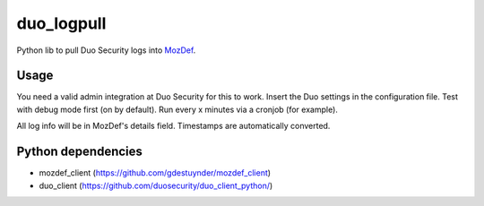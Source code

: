 duo_logpull
===========

Python lib to pull Duo Security logs into `MozDef <https://github.com/jeffbryner/MozDef/>`_.


Usage
~~~~~

You need a valid admin integration at Duo Security for this to work. Insert the Duo settings in the configuration file.
Test with debug mode first (on by default).
Run every x minutes via a cronjob (for example).

All log info will be in MozDef's details field. Timestamps are automatically converted.

Python dependencies
~~~~~~~~~~~~~~~~~~~

* mozdef_client (https://github.com/gdestuynder/mozdef_client)
* duo_client (https://github.com/duosecurity/duo_client_python/)
